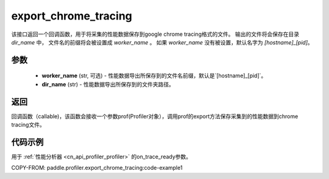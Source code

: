 .. _cn_api_profiler_export_chrome_tracing:

export_chrome_tracing
---------------------

.. py:function:: paddle.profiler.export_chrome_tracing(dir_name: str, worker_name: Optional[str]=None)

该接口返回一个回调函数，用于将采集的性能数据保存到google chrome tracing格式的文件。
输出的文件将会保存在目录 `dir_name` 中， 文件名的前缀将会被设置成 `worker_name` 。
如果 `worker_name` 没有被设置，默认名字为 `[hostname]_[pid]`。

参数
:::::::::

    - **worker_name** (str, 可选) - 性能数据导出所保存到的文件名前缀，默认是`[hostname]_[pid]`。
    - **dir_name** (str) - 性能数据导出所保存到的文件夹路径。

返回
:::::::::

回调函数（callable)，该函数会接收一个参数prof(Profiler对象），调用prof的export方法保存采集到的性能数据到chrome tracing文件。

代码示例
::::::::::

用于 :ref:`性能分析器 <cn_api_profiler_profiler>` 的on_trace_ready参数。

COPY-FROM: paddle.profiler.export_chrome_tracing:code-example1